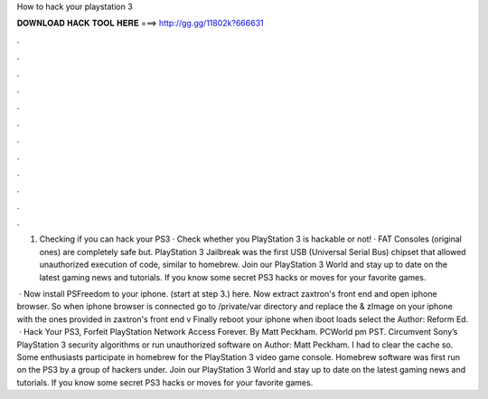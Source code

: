 How to hack your playstation 3



𝐃𝐎𝐖𝐍𝐋𝐎𝐀𝐃 𝐇𝐀𝐂𝐊 𝐓𝐎𝐎𝐋 𝐇𝐄𝐑𝐄 ===> http://gg.gg/11802k?666631



.



.



.



.



.



.



.



.



.



.



.



.

1. Checking if you can hack your PS3 · Check whether you PlayStation 3 is hackable or not! · FAT Consoles (original ones) are completely safe but. PlayStation 3 Jailbreak was the first USB (Universal Serial Bus) chipset that allowed unauthorized execution of code, similar to homebrew. Join our PlayStation 3 World and stay up to date on the latest gaming news and tutorials. If you know some secret PS3 hacks or moves for your favorite games.

 · Now install PSFreedom to your iphone. (start at step 3.) here. Now extract zaxtron's front end and open iphone browser. So when iphone browser is connected go to /private/var directory and replace the  & zImage on your iphone with the ones provided in zaxtron's front end v Finally reboot your iphone when iboot loads select the Author: Reform Ed.  · Hack Your PS3, Forfeit PlayStation Network Access Forever. By Matt Peckham. PCWorld pm PST. Circumvent Sony’s PlayStation 3 security algorithms or run unauthorized software on Author: Matt Peckham. I had to clear the cache so. Some enthusiasts participate in homebrew for the PlayStation 3 video game console. Homebrew software was first run on the PS3 by a group of hackers under. Join our PlayStation 3 World and stay up to date on the latest gaming news and tutorials. If you know some secret PS3 hacks or moves for your favorite games.
